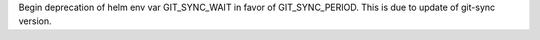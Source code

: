 Begin deprecation of helm env var GIT_SYNC_WAIT in favor of GIT_SYNC_PERIOD. This is due to update of git-sync version.
